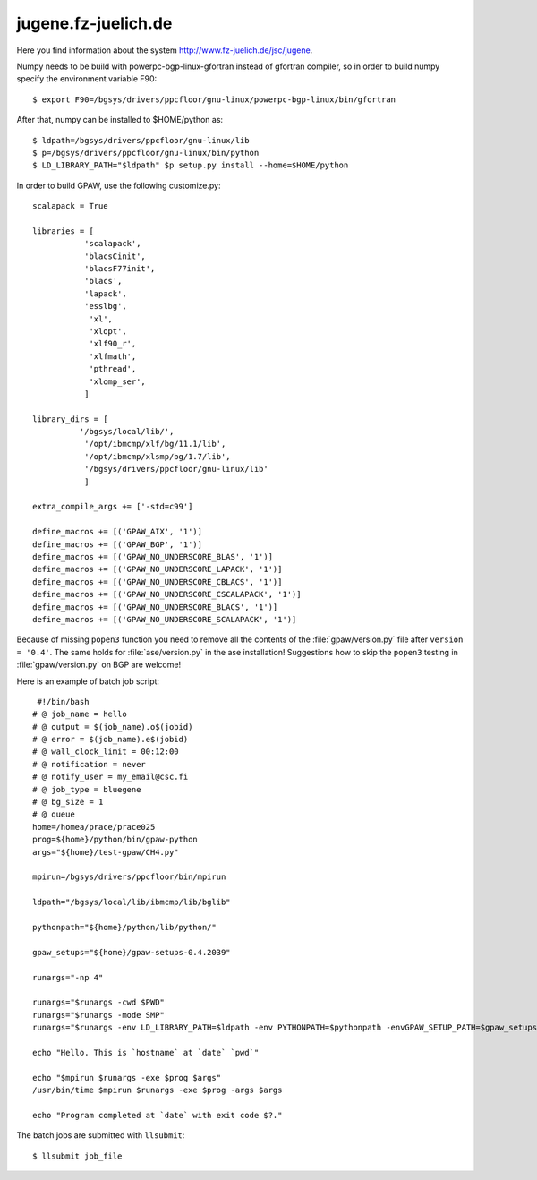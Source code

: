 .. _jugene:

====================
jugene.fz-juelich.de
====================

Here you find information about the system
`<http://www.fz-juelich.de/jsc/jugene>`_.

Numpy needs to be build with powerpc-bgp-linux-gfortran instead of gfortran
compiler, so in order to build numpy specify the environment variable F90::

 $ export F90=/bgsys/drivers/ppcfloor/gnu-linux/powerpc-bgp-linux/bin/gfortran

After that, numpy can be installed to $HOME/python as::

 $ ldpath=/bgsys/drivers/ppcfloor/gnu-linux/lib
 $ p=/bgsys/drivers/ppcfloor/gnu-linux/bin/python
 $ LD_LIBRARY_PATH="$ldpath" $p setup.py install --home=$HOME/python

In order to build GPAW, use the following customize.py::

 scalapack = True

 libraries = [
            'scalapack',
            'blacsCinit',
            'blacsF77init',
            'blacs',
            'lapack',
            'esslbg',
             'xl',
             'xlopt',
             'xlf90_r',
             'xlfmath',
             'pthread',
             'xlomp_ser',
            ]

 library_dirs = [
           '/bgsys/local/lib/',
            '/opt/ibmcmp/xlf/bg/11.1/lib',
            '/opt/ibmcmp/xlsmp/bg/1.7/lib',
            '/bgsys/drivers/ppcfloor/gnu-linux/lib'
            ]

 extra_compile_args += ['-std=c99']

 define_macros += [('GPAW_AIX', '1')]
 define_macros += [('GPAW_BGP', '1')]
 define_macros += [('GPAW_NO_UNDERSCORE_BLAS', '1')]
 define_macros += [('GPAW_NO_UNDERSCORE_LAPACK', '1')]
 define_macros += [('GPAW_NO_UNDERSCORE_CBLACS', '1')]
 define_macros += [('GPAW_NO_UNDERSCORE_CSCALAPACK', '1')]
 define_macros += [('GPAW_NO_UNDERSCORE_BLACS', '1')]
 define_macros += [('GPAW_NO_UNDERSCORE_SCALAPACK', '1')]

Because of missing ``popen3`` function you need to remove all the
contents of the :file:`gpaw/version.py` file after ``version =
'0.4'``.  The same holds for :file:`ase/version.py` in the ase
installation!  Suggestions how to skip the ``popen3`` testing in
:file:`gpaw/version.py` on BGP are welcome!


Here is an example of batch job script::

  #!/bin/bash
 # @ job_name = hello
 # @ output = $(job_name).o$(jobid)
 # @ error = $(job_name).e$(jobid)
 # @ wall_clock_limit = 00:12:00
 # @ notification = never
 # @ notify_user = my_email@csc.fi
 # @ job_type = bluegene
 # @ bg_size = 1
 # @ queue
 home=/homea/prace/prace025
 prog=${home}/python/bin/gpaw-python
 args="${home}/test-gpaw/CH4.py"

 mpirun=/bgsys/drivers/ppcfloor/bin/mpirun

 ldpath="/bgsys/local/lib/ibmcmp/lib/bglib"

 pythonpath="${home}/python/lib/python/"

 gpaw_setups="${home}/gpaw-setups-0.4.2039"

 runargs="-np 4"

 runargs="$runargs -cwd $PWD"
 runargs="$runargs -mode SMP"
 runargs="$runargs -env LD_LIBRARY_PATH=$ldpath -env PYTHONPATH=$pythonpath -envGPAW_SETUP_PATH=$gpaw_setups"

 echo "Hello. This is `hostname` at `date` `pwd`"

 echo "$mpirun $runargs -exe $prog $args"
 /usr/bin/time $mpirun $runargs -exe $prog -args $args

 echo "Program completed at `date` with exit code $?."

The batch jobs are submitted with ``llsubmit``::

 $ llsubmit job_file
